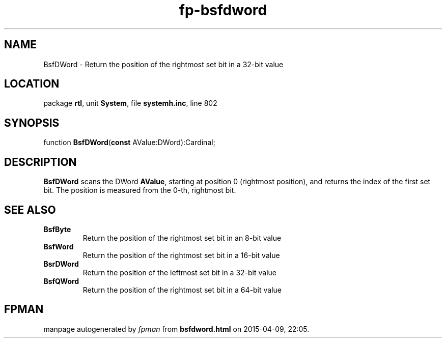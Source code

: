 .\" file autogenerated by fpman
.TH "fp-bsfdword" 3 "2014-03-14" "fpman" "Free Pascal Programmer's Manual"
.SH NAME
BsfDWord - Return the position of the rightmost set bit in a 32-bit value
.SH LOCATION
package \fBrtl\fR, unit \fBSystem\fR, file \fBsystemh.inc\fR, line 802
.SH SYNOPSIS
function \fBBsfDWord\fR(\fBconst\fR AValue:DWord):Cardinal;
.SH DESCRIPTION
\fBBsfDWord\fR scans the DWord \fBAValue\fR, starting at position 0 (rightmost position), and returns the index of the first set bit. The position is measured from the 0-th, rightmost bit.


.SH SEE ALSO
.TP
.B BsfByte
Return the position of the rightmost set bit in an 8-bit value
.TP
.B BsfWord
Return the position of the rightmost set bit in a 16-bit value
.TP
.B BsrDWord
Return the position of the leftmost set bit in a 32-bit value
.TP
.B BsfQWord
Return the position of the rightmost set bit in a 64-bit value

.SH FPMAN
manpage autogenerated by \fIfpman\fR from \fBbsfdword.html\fR on 2015-04-09, 22:05.

